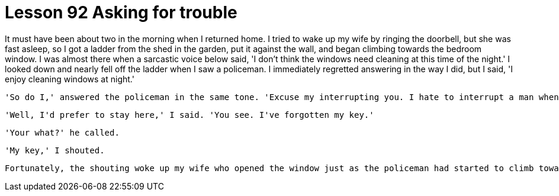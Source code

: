 = Lesson 92 Asking for trouble

It must have been about two in the morning when I returned home. I tried to wake up my wife by ringing the doorbell, but she was fast asleep, so I got a ladder from the shed in the garden, put it against the wall, and began climbing towards the bedroom window. I was almost there when a sarcastic voice below said, 'I don't think the windows need cleaning at this time of the night.' I looked down and nearly fell off the ladder when I saw a policeman. I immediately regretted answering in the way I did, but I said, 'I enjoy cleaning windows at night.'

  'So do I,' answered the policeman in the same tone. 'Excuse my interrupting you. I hate to interrupt a man when he's busy working, but would you mind coming with me to the station?'

  'Well, I'd prefer to stay here,' I said. 'You see. I've forgotten my key.'

  'Your what?' he called.

  'My key,' I shouted.

  Fortunately, the shouting woke up my wife who opened the window just as the policeman had started to climb towards me.

